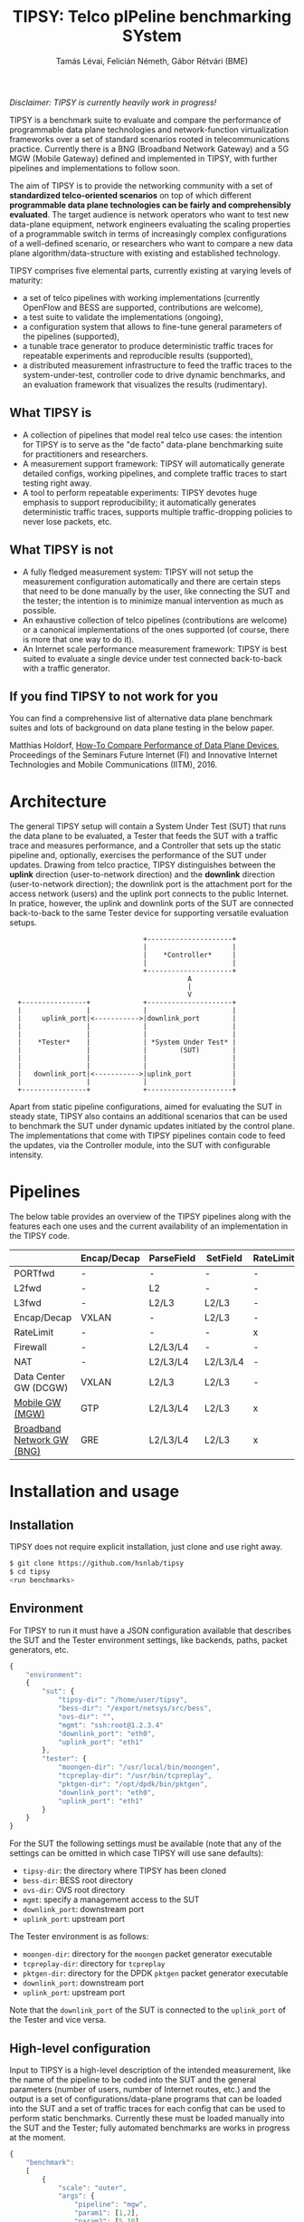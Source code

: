 #+LaTeX_HEADER:\usepackage[margin=2cm]{geometry}
#+LaTeX_HEADER:\usepackage{enumitem}
#+LaTeX_HEADER:\usepackage{tikz}
#+LATEX:\setitemize{noitemsep,topsep=0pt,parsep=0pt,partopsep=0pt}
#+LATEX:\lstdefinelanguage{javascript}{basicstyle=\scriptsize\ttfamily,numbers=left,numberstyle=\scriptsize,stepnumber=1,showstringspaces=false,breaklines=true,frame=lines}
#+OPTIONS: toc:nil author:t ^:nil num:nil

#+TITLE: TIPSY: Telco pIPeline benchmarking SYstem
#+AUTHOR: Tamás Lévai, Felicián Németh, Gábor Rétvári (BME)

/Disclaimer: TIPSY is currently heavily work in progress!/

TIPSY is a benchmark suite to evaluate and compare the performance of
programmable data plane technologies and network-function virtualization
frameworks over a set of standard scenarios rooted in telecommunications
practice. Currently there is a BNG (Broadband Network Gateway) and a 5G MGW
(Mobile Gateway) defined and implemented in TIPSY, with further pipelines
and implementations to follow soon.

The aim of TIPSY is to provide the networking community with a set of
*standardized telco-oriented scenarios* on top of which different
*programmable data plane technologies can be fairly and comprehensibly
evaluated*.  The target audience is network operators who want to test new
data-plane equipment, network engineers evaluating the scaling properties
of a programmable switch in terms of increasingly complex configurations of
a well-defined scenario, or researchers who want to compare a new data
plane algorithm/data-structure with existing and established technology.

TIPSY comprises five elemental parts, currently existing at varying levels
of maturity:

- a set of telco pipelines with working implementations (currently OpenFlow
  and BESS are supported, contributions are welcome),
- a test suite to validate the implementations (ongoing),
- a configuration system that allows to fine-tune general parameters of the
  pipelines (supported),
- a tunable trace generator to produce deterministic traffic traces for
  repeatable experiments and reproducible results (supported),
- a distributed measurement infrastructure to feed the traffic traces to
  the system-under-test, controller code to drive dynamic benchmarks, and
  an evaluation framework that visualizes the results (rudimentary).

** What TIPSY is

- A collection of pipelines that model real telco use cases: the intention
  for TIPSY is to serve as the "de facto" data-plane benchmarking suite for
  practitioners and researchers.
- A measurement support framework: TIPSY will automatically generate
  detailed configs, working pipelines, and complete traffic traces to start
  testing right away.
- A tool to perform repeatable experiments: TIPSY devotes huge emphasis to
  support reproducibility; it automatically generates deterministic traffic
  traces, supports multiple traffic-dropping policies to never lose
  packets, etc.

** What TIPSY is not

- A fully fledged measurement system: TIPSY will not setup the measurement
  configuration automatically and there are certain steps that need to be
  done manually by the user, like connecting the SUT and the tester; the
  intention is to minimize manual intervention as much as possible.
- An exhaustive collection of telco pipelines (contributions are welcome)
  or a canonical implementations of the ones supported (of course, there is
  more that one way to do it).
- An Internet scale performance measurement framework: TIPSY is best suited
  to evaluate a single device under test connected back-to-back with a
  traffic generator.

** If you find TIPSY to not work for you

You can find a comprehensive list of alternative data plane benchmark
suites and lots of background on data plane testing in the below paper.

Matthias Holdorf,
[[https://www.net.in.tum.de/fileadmin/TUM/NET/NET-2016-07-1/NET-2016-07-1_05.pdf][How-To Compare Performance of Data Plane Devices]],
Proceedings of the Seminars Future Internet (FI) and Innovative Internet
Technologies and Mobile Communications (IITM), 2016.

* Architecture

The general TIPSY setup will contain a System Under Test (SUT) that runs
the data plane to be evaluated, a Tester that feeds the SUT with a traffic
trace and measures performance, and a Controller that sets up the static
pipeline and, optionally, exercises the performance of the SUT under
updates.  Drawing from telco practice, TIPSY distinguishes between the
*uplink* direction (user-to-network direction) and the *downlink* direction
(user-to-network direction); the downlink port is the attachment port for
the access network (users) and the uplink port connects to the public
Internet. In pratice, however, the uplink and downlink ports of the SUT are
connected back-to-back to the same Tester device for supporting versatile
evaluation setups.

:                                  +---------------------+
:                                  |                     |
:                                  |    *Controller*     |
:                                  |                     |
:                                  +---------------------+
:                                             A
:                                             |
:                                             V
:   +----------------+             +---------------------+
:   |                |             |                     |
:   |     uplink_port|<----------->|downlink_port        |
:   |                |             |                     |
:   |                |             |                     |
:   |    *Tester*    |             | *System Under Test* |
:   |                |             |        (SUT)        |
:   |                |             |                     |
:   |                |             |                     |
:   |   downlink_port|<----------->|uplink_port          |
:   |                |             |                     |
:   +----------------+             +---------------------+

Apart from static pipeline configurations, aimed for evaluating the SUT in
steady state, TIPSY also contains an additional scenarios that can be used
to benchmark the SUT under dynamic updates initiated by the control
plane. The implementations that come with TIPSY pipelines contain code to
feed the updates, via the Controller module, into the SUT with configurable
intensity.

* Pipelines

The below table provides an overview of the TIPSY pipelines along with the
features each one uses and the current availability of an implementation in
the TIPSY code.

#+ATTR_LaTeX: :align |c|c|c|c|c|c|c|c|c|c|
|--------------------------------------------------------+-------------+------------+----------+-----------+----------+-----+--------|
|                                                        | Encap/Decap | ParseField | SetField | RateLimit | Firewall | NAT | Status |
|--------------------------------------------------------+-------------+------------+----------+-----------+----------+-----+--------|
| PORTfwd                                                | -           | -          | -        | -         | -        | -   | TODO   |
|--------------------------------------------------------+-------------+------------+----------+-----------+----------+-----+--------|
| L2fwd                                                  | -           | L2         | -        | -         | -        | -   | TODO   |
|--------------------------------------------------------+-------------+------------+----------+-----------+----------+-----+--------|
| L3fwd                                                  | -           | L2/L3      | L2/L3    | -         | -        | -   | TODO   |
|--------------------------------------------------------+-------------+------------+----------+-----------+----------+-----+--------|
| Encap/Decap                                            | VXLAN       | -          | L2/L3    | -         | -        | -   | TODO   |
|--------------------------------------------------------+-------------+------------+----------+-----------+----------+-----+--------|
| RateLimit                                              | -           | -          | -        | x         | -        | -   | TODO   |
|--------------------------------------------------------+-------------+------------+----------+-----------+----------+-----+--------|
| Firewall                                               | -           | L2/L3/L4   | -        | -         | x        | -   | TODO   |
|--------------------------------------------------------+-------------+------------+----------+-----------+----------+-----+--------|
| NAT                                                    | -           | L2/L3/L4   | L2/L3/L4 | -         | -        | x   | TODO   |
|--------------------------------------------------------+-------------+------------+----------+-----------+----------+-----+--------|
| Data Center GW (DCGW)                                  | VXLAN       | L2/L3      | L2/L3    | -         | -        | x   | TODO   |
|--------------------------------------------------------+-------------+------------+----------+-----------+----------+-----+--------|
| [[././doc/README.mgw.org][Mobile GW (MGW)]]            | GTP         | L2/L3/L4   | L2/L3    | x         | -        | -   | OK     |
|--------------------------------------------------------+-------------+------------+----------+-----------+----------+-----+--------|
| [[././doc/README.bng.org][Broadband Network GW (BNG)]] | GRE         | L2/L3/L4   | L2/L3    | x         | x        | x   | OK     |
|--------------------------------------------------------+-------------+------------+----------+-----------+----------+-----+--------|

* Installation and usage

** Installation

TIPSY does not require explicit installation, just clone and use right
away.

#+BEGIN_SRC sh
$ git clone https://github.com/hsnlab/tipsy
$ cd tipsy
<run benchmarks>
#+END_SRC

** Environment

For TIPSY to run it must have a JSON configuration available that describes
the SUT and the Tester environment settings, like backends, paths, packet
generators, etc.

#+BEGIN_SRC javascript
{
    "environment":
    {
        "sut": {
            "tipsy-dir": "/home/user/tipsy",
            "bess-dir": "/export/netsys/src/bess",
            "ovs-dir": "",
            "mgmt": "ssh:root@1.2.3.4"
            "downlink_port": "eth0",
            "uplink_port": "eth1"
        },
        "tester": {
            "moongen-dir": "/usr/local/bin/moongen",
            "tcpreplay-dir": "/usr/bin/tcpreplay",
            "pktgen-dir": "/opt/dpdk/bin/pktgen",
            "downlink_port": "eth0",
            "uplink_port": "eth1"
        }
    }
}    
#+END_SRC

For the SUT the following settings must be available (note that any of the
settings can be omitted in which case TIPSY will use sane defaults):
- =tipsy-dir=: the directory where TIPSY has been cloned
- =bess-dir=: BESS root directory
- =ovs-dir=: OVS root directory
- =mgmt=: specify a management access to the SUT
- =downlink_port=: downstream port
- =uplink_port=: upstream port

The Tester environment is as follows:
- =moongen-dir=: directory for the =moongen= packet generator executable
- =tcpreplay-dir=: directory for =tcpreplay=
- =pktgen-dir=: directory for the DPDK =pktgen= packet generator executable
- =downlink_port=: downstream port
- =uplink_port=: upstream port

Note that the =downlink_port= of the SUT is connected to the =uplink_port=
of the Tester and vice versa.

** High-level configuration

Input to TIPSY is a high-level description of the intended measurement,
like the name of the pipeline to be coded into the SUT and the general
parameters (number of users, number of Internet routes, etc.) and the
output is a set of configurations/data-plane programs that can be loaded
into the SUT and a set of traffic traces for each config that can be used
to perform static benchmarks. Currently these must be loaded manually into
the SUT and the Tester; fully automated benchmarks are works in progress at
the moment.

#+BEGIN_SRC javascript
{
    "benchmark":
    [
        {
            "scale": "outer",
            "args": {
                "pipeline": "mgw",
                "param1": [1,2],
                "param2": [5,10],
                "param3": false,
                <various pipeline specific parameters>
            }
        },
        {
            "scale": "all",
            "args": {
                "pipeline": "bng",
                "param1": [1,2],
                "param2": [5,10],
                "param3": false,
                <various pipeline specific parameters>
            }
        }
    ]
}
#+END_SRC

The high-level configuration defines a set of benchmarks to be evaluated in
a single JSON file. The parameters describe way the benchmarks are to be
evaluated.

The =scale= parameter describes the way the individual benchmarks in the
scalability test to be executed.
- =scale=: perform scalability tests by repeating the benchmark multiple
  times, each time setting one or all parameters as specified in the =args=
  - =none=: do not perform scalability tests (default)
  - =outer=: take the outer product of the argument lists and generate a
    separate benchmark for all combinations
  - =all=: scale the parameters jointly

In the above example, for instance, the first benchmark sets =scale= to
=outer=, which means that a separate benchmark will be tun for each
combination of list of values given for the pipeline specific parameters
=param1=, =param2=, =param3=, i.e., the first benchmark will have =param1=,
=param2=, and =param3= set to =[1,5,false]=, the second to =[2,5,false]=,
the third to =[1,10,false]=, etc. The second benchmark in turn describes an
=all=-type scalability test, which means that the parameters will be scaled
jointly by first taking the first setting in the list for each param, then
the second, etc., i.e., =param1=, =param2=, and =param3= set first to
=[1,5,false]= and then to =[2,10,false]=. Setting =scale= to =none= ignores
parameter lists and generates a single benchmark for the first scalar for
each argument.

For the pipeline specific parameters, see the documentation for each
pipeline.

** TODO Run TIPSY

Here is how we plan to use TIPSY in the near future.

#+BEGIN_SRC sh
$ cd tipsy
$ ./tipsy config config/benchmark.json config/env.json
$ ./tipsy run
$ ./tipsy eval
#+END_SRC

At the moment the high-level =tipsy= benchmark driver executable is still
work-in-progress so you have to run the config, pcap gen and the evaluation
phases manually. We hope to get this code ready soon.

Two examples of how to use the current software:
#+BEGIN_SRC sh
$ ./gen/gen-conf.py --pipeline bng --user 10 > ryu/conf.json
$ cd ryu
$ ryu-manager --config-dir .
#+END_SRC

The above code generates a config for the BNG pipeline with setting the
number of users to 10 and using the default settings otherwise and then
runs the =Ryu= controller to set up the pipeline in OpenFlow (note that an
OpenFlow switch, like Open vSwtich, needs to be started separately).

Another example:
#+BEGIN_SRC sh
$ ./gen/gen-conf.py --pipeline mgw --handover 2 > conf.json
$ ./bess/update-agent.py -d /path/to/bess -c conf.json
#+END_SRC

This snippet generates an MGW pipeline and runs the pipeline in BESS. Note
that the code automatically starts BESS.

You can make the output a bit more readable by installing
=ryu/color_log.py=, read the header of =ryu/color_log.py= for how to do
that.

** TODO  Evaluate results


